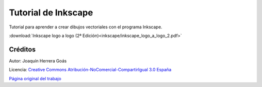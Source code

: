 ﻿.. _inkscape-index:

***********************
 Tutorial de Inkscape
***********************

Tutorial para aprender a crear dibujos vectoriales
con el programa Inkscape.

.. image:: inkscape/_images/inkscape-logo.png
   :align: center
   :alt: InkScape logo


:download:`Inkscape logo a logo (2ª Edición)<inkscape/inkscape_logo_a_logo_2.pdf>`   


Créditos
--------

Autor: Joaquín Herrera Goás

Licencia: `Creative Commons Atribución-NoComercial-CompartirIgual 3.0 España <https://creativecommons.org/licenses/by-nc-sa/3.0/deed.es>`__

`Página original del trabajo <https://joaclintistgud.wordpress.com/2011/04/14/inkscape-logo-a-logo-2%C2%AA-edicion/>`__